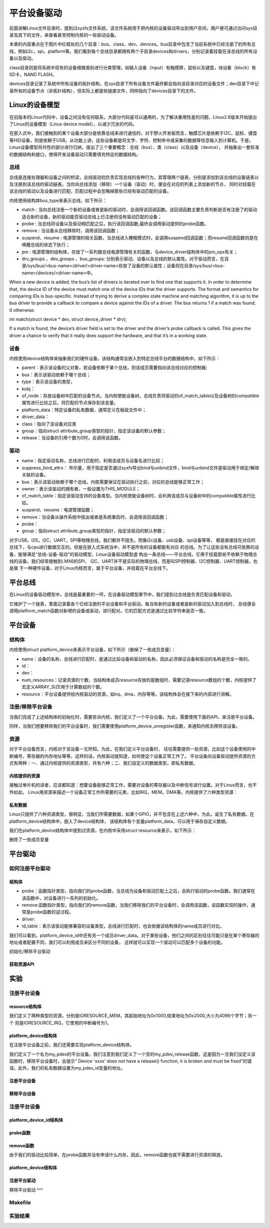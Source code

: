 .. vim: syntax=rst

平台设备驱动
======
前面讲解Linux文件目录时，提到过sysfs文件系统，该文件系统用于把内核的设备驱动导出到用户空间，用户便可通过访问sys目录及其下的文件，来查看甚至控制内核的一些驱动设备。

.. image:: ./media/sys.jpg
   :align: center
   :alt: /sys目录

本章的内容重点在于图片中红框处的几个目录：bus、class、dev、devices。bus目录中包含了当前系统中已经注册了的所有总线，例如i2c，spi，platform等。我们看到每个总线目录都拥有两个子目录devices和drivers，分别记录着挂载在该总线的所有设备以及驱动。

.. image:: ./media/bus.jpg
   :align: center
   :alt: /sys/bus目录

class目录则是将系统中现有的设备根据类别进行分类管理，如输入设备（input）有触摸屏，鼠标以及键盘，块设备（block）有SD卡，NAND FLASH。

.. image:: ./media/class.jpg
   :align: center
   :alt: /sys/class目录

devices目录记录了系统中所有设备的拓扑结构，在sys目录下所有设备文件最终都会指向该目录对应的设备文件；dev目录下中记录所有的设备节点（非拓扑结构），但实际上都是些链接文件，同样指向了devices目录下的文件。




Linux的设备模型
~~~~
在旧版本的Linux代码中，设备之间没有任何联系，大部分代码是可以通用的，为了解决重用性差的问题，Linux2.6版本开始提出了Linux的设备模型（Linux device model），以减少冗余的代码。

在嵌入式中，我们接触到的某个设备大部分是依靠总线来进行通信的，对于野火开发板而言，触摸芯片是依赖于I2C，鼠标、键盘等HID设备，则是依赖于USB。从功能上讲，这些设备都是将文字、字符、控制命令或采集的数据等信息输入到计算机。于是，Linux设备模型将共性的部分进行归纳，提出了三个重要概念：总线（bus）、类（class）以及设备（device），
并抽象出一套标准的数据结构和接口，使得开发设备驱动只需要填充特定的数据结构。


.. image:: ./media/LDM.jpg
   :align: center
   :alt: Linux设备模型



总线
----
总线是连接处理器和设备之间的桥梁，总线驱动则负责实现总线的各种行为，其管理两个链表，分别是添加到该总线的设备链表以及注册到该总线的驱动链表。当你向总线添加（移除）一个设备（驱动）时，便会在对应的列表上添加新的节点，
同时对挂载在该总线的驱动以及设备进行匹配，匹配过程中会忽略掉那些已经有驱动匹配的设备。


内核使用结构体bus_type来表示总线，如下所示：

.. code-block:: c 
    :caption: bus_type结构体（内核源码/include/linux/device.h）
    :linenos:

    struct bus_type {
	const char		*name;
	const char		*dev_name;
	struct device		*dev_root;
	struct device_attribute	*dev_attrs;	/* use dev_groups instead */
	const struct attribute_group **bus_groups;
	const struct attribute_group **dev_groups;
	const struct attribute_group **drv_groups;

	int (*match)(struct device *dev, struct device_driver *drv);
	int (*uevent)(struct device *dev, struct kobj_uevent_env *env);
	int (*probe)(struct device *dev);
	int (*remove)(struct device *dev);
	void (*shutdown)(struct device *dev);

	int (*online)(struct device *dev);
	int (*offline)(struct device *dev);

	int (*suspend)(struct device *dev, pm_message_t state);
	int (*resume)(struct device *dev);

	const struct dev_pm_ops *pm;

	const struct iommu_ops *iommu_ops;

	struct subsys_private *p;
	struct lock_class_key lock_key;
    };


- match : 当向总线注册一个新的设备或者是新的驱动时，会调用该回调函数。该回调函数主要负责判断是否有注册了的驱动适合新的设备，新的驱动能否驱动总线上已注册但没有驱动匹配的设备；
- probe : 当总线将设备以及驱动相匹配之后，执行该回调函数,最终会调用驱动提供的probe函数。
- remove : 当设备从总线移除时，调用该回调函数；
- suspend、resume : 电源管理的相关函数，当总线进入睡眠模式时，会调用suspend回调函数；而resume回调函数则是在唤醒总线的状态下执行；
- pm : 电源管理的结构体，存放了一系列跟总线电源管理有关的函数，与device_driver结构体中的pm_ops有关；
- drv_groups 、dev_groups 、bus_groups: 分别表示驱动、设备以及总线的默认属性。对于驱动而言，在目录/sys/bus/<bus-name>/driver/<driver-name>存放了设备的默认属性；设备则在目录/sys/bus/<bus-name>/devices/<driver-name>中。


When a new device is added, the bus’s list of drivers is iterated over to find one that supports it. In order to determine that, the device ID of the device must match one of the device IDs that the driver supports. The format and semantics for comparing IDs is bus-specific. Instead of trying to derive a complex state machine and matching algorithm, it is up to the bus driver to provide a callback to compare a device against the IDs of a driver. The bus returns 1 if a match was found; 0 otherwise.

int match(struct device * dev, struct device_driver * drv);

If a match is found, the device’s driver field is set to the driver and the driver’s probe callback is called. This gives the driver a chance to verify that it really does support the hardware, and that it’s in a working state.


设备
----
内核使用device结构体来抽象我们的硬件设备，该结构通常会嵌入到特定总线平台的数据结构中，如下所示：

.. code-block:: c
    :caption: i2c_client结构体
    :linenos:

    待补充


.. code-block:: c 
	:caption: device结构体(内核源码/include/linux/device.h）
	:linenos:

	struct device {
		struct device		*parent;

		struct device_private	*p;

		struct kobject kobj;
		const char		*init_name; /* initial name of the device */
		const struct device_type *type;

		struct mutex		mutex;	/* mutex to synchronize calls to
						* its driver.
						*/

		struct bus_type	*bus;		/* type of bus device is on */
		struct device_driver *driver;	/* which driver has allocated this
						device */
		void		*platform_data;	/* Platform specific data, device
						core doesn't touch it */
		void		*driver_data;	/* Driver data, set and get with
						dev_set/get_drvdata */
		struct dev_pm_info	power;
		struct dev_pm_domain	*pm_domain;

	#ifdef CONFIG_PINCTRL
		struct dev_pin_info	*pins;
	#endif

	#ifdef CONFIG_NUMA
		int		numa_node;	/* NUMA node this device is close to */
	#endif
		u64		*dma_mask;	/* dma mask (if dma'able device) */
		u64		coherent_dma_mask;/* Like dma_mask, but for
							alloc_coherent mappings as
							not all hardware supports
							64 bit addresses for consistent
							allocations such descriptors. */
		unsigned long	dma_pfn_offset;

		struct device_dma_parameters *dma_parms;

		struct list_head	dma_pools;	/* dma pools (if dma'ble) */

		struct dma_coherent_mem	*dma_mem; /* internal for coherent mem
							override */
	#ifdef CONFIG_DMA_CMA
		struct cma *cma_area;		/* contiguous memory area for dma
						allocations */
	#endif
		/* arch specific additions */
		struct dev_archdata	archdata;

		struct device_node	*of_node; /* associated device tree node */
		struct fwnode_handle	*fwnode; /* firmware device node */

		dev_t			devt;	/* dev_t, creates the sysfs "dev" */
		u32			id;	/* device instance */

		spinlock_t		devres_lock;
		struct list_head	devres_head;

		struct klist_node	knode_class;
		struct class		*class;
		const struct attribute_group **groups;	/* optional groups */

		void	(*release)(struct device *dev);
		struct iommu_group	*iommu_group;

		bool			offline_disabled:1;
		bool			offline:1;
	};	

- parent：表示该设备的父对象，若设备依赖于某个总线，则该成员需要指向该总线对应的控制器;
- bus：表示该驱动依赖于哪个总线；
- type：表示该设备的类型，
- kobj：
- of_node：存放设备树中匹配的设备节点。当内核使能设备树，总线负责将驱动的of_match_table以及设备树的compatible属性进行比较之后，将匹配的节点保存到该变量。
- platform_data：特定设备的私有数据，通常定义在板级文件中；
- driver_data：
- class：指向了该设备对应类
- group：指向struct attribute_group类型的指针，指定该设备的默认参数；
- release：当设备的引用个数为0时，会调用该函数。


驱动
----

.. code-block:: c 
	:caption: device_driver结构体(内核源码/include/linux/device.h）
	:linenos:

	struct device_driver {
		const char		*name;
		struct bus_type		*bus;

		struct module		*owner;
		const char		*mod_name;	/* used for built-in modules */

		bool suppress_bind_attrs;	/* disables bind/unbind via sysfs */

		const struct of_device_id	*of_match_table;
		const struct acpi_device_id	*acpi_match_table;

		int (*probe) (struct device *dev);
		int (*remove) (struct device *dev);
		void (*shutdown) (struct device *dev);
		int (*suspend) (struct device *dev, pm_message_t state);
		int (*resume) (struct device *dev);
		const struct attribute_group **groups;

		const struct dev_pm_ops *pm;

		struct driver_private *p;
	};	

- name：指定驱动名称，总线进行匹配时，利用该成员与设备名进行比较；
- suppress_bind_attrs： 布尔量，用于指定是否通过sysfs导出bind与unbind文件，bind与unbind文件是驱动用于绑定/解绑关联的设备。
- bus：表示该驱动依赖于哪个总线，内核需要保证在驱动执行之前，对应的总线能够正常工作；
- owner：表示该驱动的拥有者，一般设置为THIS_MODULE；
- of_match_table：指定该驱动支持的设备类型。当内核使能设备树时，会利用该成员与设备树中的compatible属性进行比较。
- suspend、resume：电源管理函数；
- remove：当设备从操作系统中拔出或者是系统重启时，会调用该回调函数；
- probe：
- group：指向struct attribute_group类型的指针，指定该驱动的默认参数；


对于USB，I2S，I2C，UART，SPI等物理总线，我们都并不陌生。而像i2c设备、usb设备、spi设备等等，
都是直接挂在对应的总线下，与cpu进行数据交互的。但是在嵌入式系统当中，并不是所有的设备都能有对应
的总线。为了让这些没有总线可依靠的设备，能够满足“总线-设备-驱动”的驱动模型，Linux设备驱动模型虚
构出一条总线——平台总线，它用于挂载那些不依赖于物理总线的设备。我们经常接触到i.MX6的SPI、
I2C、UART并不是实际的物理总线，而是叫SPI控制器、I2C控制器、UART控制器，也是属
于一种硬件设备，对于Linux内核而言，属于平台设备，并挂载在平台总线下。


平台总线
~~~~~

在Linux的设备驱动模型中，总线是最重要的一环。在设备驱动模型章节中，我们提到过总线是负责匹配设备和驱动，

它维护了一个链表，里面记录着各个已经注册的平台设备和平台驱动。每当有新的设备或者是新的驱动加入到总线时，
总线便会调用platform_match函数对新增的设备或驱动，进行配对。它的匹配方式是通过比较字符串是否一致。

.. code-block:: c
    :caption: platform_match函数(内核源码/driver/base/platform.c)
    :linenos:

    static int platform_match(struct device *dev, struct device_driver *drv)
    {
        struct platform_device *pdev = to_platform_device(dev);
        struct platform_driver *pdrv = to_platform_driver(drv);

        /* When driver_override is set, only bind to the matching driver */
        if (pdev->driver_override)
            return !strcmp(pdev->driver_override, drv->name);

        /* Attempt an OF style match first */
        if (of_driver_match_device(dev, drv))
            return 1;

        /* Then try ACPI style match */
        if (acpi_driver_match_device(dev, drv))
            return 1;

        /* Then try to match against the id table */
        if (pdrv->id_table)
            return platform_match_id(pdrv->id_table, pdev) != NULL;

        /* fall-back to driver name match */
        return (strcmp(pdev->name, drv->name) == 0);
    }


平台设备
~~~~~

结构体
----
内核使用struct platform_device来表示平台设备，如下所示（删掉了一些成员变量）：

.. code-block:: c
    :caption: platform_device结构体(内核源码/include/linux/platform_device.h)
    :linenos:

    struct platform_device {
	const char	*name;
	int		id;
	struct device	dev;
	u32		num_resources;
	struct resource	*resource;
    };

- name：设备的名称，总线进行匹配时，是通过比较设备和驱动的名称，因此必须保证设备和驱动的名称是完全一致的。
- id：
- dev：
- num_resources：记录资源的个数，当结构体成员resource存放的是数组时，需要记录resource数组的个数，内核提供了宏定义ARRAY_SIZE用于计算数组的个数。
- resource：平台设备提供给内核驱动的资源，如irq，dma，内存等等。该结构体会在接下来的内容进行讲解。

注册/移除平台设备
----
当我们完成了上述结构体的初始化时，需要告诉内核，我们定义了一个平台设备。为此，需要使用下面的API，来注册平台设备。


.. code-block:: c
    :caption: platform_device_register函数(内核源码/drivers/base/platform.c)
    :linenos:

    int platform_device_register(struct platform_device *pdev)
    {
        device_initialize(&pdev->dev);
        arch_setup_pdev_archdata(pdev);
        return platform_device_add(pdev);
    }
    EXPORT_SYMBOL_GPL(platform_device_register);

同样，当我们想要移除我们的平台设备时，我们需要使用platform_device_unregister函数，来通知内核去移除该设备。

.. code-block:: c 
    :caption: platform_device_unregister函数(内核源码/drivers/base/platform.c)
    :linenos:

    void platform_device_unregister(struct platform_device *pdev)
    {
        platform_device_del(pdev);
        platform_device_put(pdev);
    }
    EXPORT_SYMBOL_GPL(platform_device_unregister);

资源
----

对于平台设备而言，内核对于该设备一无所知。为此，在我们定义平台设备时，
往往需要提供一些资源，比如这个设备使用的中断编号，寄存器的内存地址等等，这样的话，内核驱动就知道，如何使这个设备正常工作了。
平台设备向设备驱动提供资源的方式有两种：一、通过内核提供的资源类型，共有六种；二、我们自定义的数据类型，即私有数据。

内核提供的资源
^^^^^^^^^^
接触过单片机的读者，应该都知道：想要设备能够正常工作，需要对设备的寄存器以及中断信号进行设置。对于Linux而言，也不外如此。
Linux用资源来描述一个设备正常工作所需要的元素，比如IRQ，MEM，DMA等。内核提供了六种类型资源：

.. code-block:: c
    :caption: 资源宏定义(内核源码/include/linux/ioport.h)
    :linenos:

    #define IORESOURCE_IO		0x00000100	/* PCI/ISA I/O ports */
    #define IORESOURCE_MEM		0x00000200
    #define IORESOURCE_REG		0x00000300	/* Register offsets */
    #define IORESOURCE_IRQ		0x00000400
    #define IORESOURCE_DMA		0x00000800
    #define IORESOURCE_BUS		0x00001000

私有数据
^^^^^^
Linux只提供了六种资源类型，很明显，当我们所需要数据，如某个GPIO，并不包含在上述六种中，为此，诞生了私有数据。在platform_device结构体中，嵌入了device结构体，
该结构体有个变量platform_data，可以用于保存自定义数据。


我们在platform_device结构体中提到过资源，在内核中采用struct resource来表示，如下所示：

.. code-block:: c
    :caption: resource结构体(内核源码/include/linux/ioport.h)
    :linenos:

    /*
    * Resources are tree-like, allowing
    * nesting etc..
    */
    struct resource {
        resource_size_t start;
        resource_size_t end;
        const char *name;
        unsigned long flags;
    };

删除了一些成员变量



平台驱动
~~~~~~

如何注册平台驱动
------

结构体
^^^^^

.. code-block:: c
    :caption: platform_driver结构体(内核源码/include/platform_device.h)
    :linenos:

    struct platform_driver {
        int (*probe)(struct platform_device *);
        int (*remove)(struct platform_device *);
        struct device_driver driver;
        const struct platform_device_id *id_table;
    };

- probe：函数指针类型，指向我们的probe函数，当总线为设备和驱动匹配上之后，会执行驱动的probe函数。我们通常在该函数中，对设备进行一系列的初始化。
- remove:函数指针类型，指向我们的remove函数，当我们移除我们的平台设备时，会调用该函数，该函数实现的操作，通常是probe函数的逆过程。
- driver:
- id_table：表示该驱动能够兼容的设备类型，总线进行匹配时，也会依据该结构体的name成员进行对比。

.. code-block:: c
    :caption: id_table结构体(内核源码/include/linux/mod_devicetable.h)
    :linenos:

    struct platform_device_id {
        char name[PLATFORM_NAME_SIZE];
        kernel_ulong_t driver_data;
    };

我们可以看到，platform_device_id中还有另一个成员driver_data。对于某些设备，他们之间的区别往往可能只是在某个寄存器的地址或者配置不同，我们可以利用成员来区分不同的设备，
这样就可以实现一个驱动可以匹配多个设备的功能。


初始化/移除平台驱动

.. code-block:: c 
    :caption: platform_driver_register函数
    :linenos:

    int platform_driver_register(struct platform_driver *drv);


.. code-block:: c 
    :caption: platform_driver_unregister函数(内核源码/drivers/base/platform.c)
    :linenos:

    void platform_driver_unregister(struct platform_driver *drv);


获取资源API
^^^^^

.. code-block:: c
    :caption: platform_get_resource函数
    :linenos:

    struct resource *platform_get_resource(struct platform_device *dev, unsigned int type, unsigned int num);

.. code-block:: c 
    :caption: platform_get_irq函数
    :linenos:

    int platform_get_irq(struct platform_device *pdev, unsigned int num)




实验
~~~~~~

注册平台设备
------

resource结构体
^^^^

我们定义了两种类型的资源，分别是IORESOURCE_MEM，其起始地址为0x1000,结束地址为0x2000,大小为4096个字节；另一个
则是IORESOURCE_IRQ，它使用的中断编号为1。

.. code-block:: c
    :caption: my_pdev_res结构体数组(文件my_pdev.c) 
    :linenos:

    static struct resource my_pdev_res[] = {
        [0] = {
            .name = "mem",
            .start = 0x1000,
            .end = 0x2000,
            .flags = IORESOURCE_MEM,
            },
        [1] = {
            .name = "irq",
            .start = 0x1,
            .end = 0x1,
            .flags = IORESOURCE_IRQ,
            },
    };



platform_device结构体
^^^^^

在注册平台设备之前，我们还需要实现platform_device结构体。

.. code-block:: c 
    :caption: my_pdev结构体
    :linenos:

    static int my_pdev_id = 0x1D;

    static void my_pdev_release(struct device *dev)
    {
        return;
    }

    static struct platform_device my_pdev = {
        .id = 0,
        .name = "my_pdev",
        .resource = my_pdev_res,
        .num_resources = ARRAY_SIZE(my_pdev_res),
        .dev = {
            .platform_data = &my_pdev_id,
            .release = my_pdev_release,
            },
    };

我们定义了一个名为my_pdev的平台设备。我们注意到我们定义了一个空的my_pdev_release函数，这是因为一旦我们没定义该函数时，移除平台设备时，会提示“
Device 'xxxx' does not have a release() function, it is broken and must be fixed”的错误。此外，我们的私有数据设置为my_pdev_id变量的地址。

注册平台设备
^^^^^

.. code-block:: c 
    :caption: my_pdev_init函数(文件my_pdev.c)
    :linenos:

    static __init int my_pdev_init(void)
    {
        printk("my_pdev module loaded\n");

        platform_device_register(&my_pdev);

        return 0;
    }

    module_init(my_pdev_init);

移除平台设备
^^^^^

.. code-block:: c 
    :caption: my_pdev_exit函数(文件my_pdev.c)
    :linenos:

    static __exit void my_pdev_exit(void)
    {
        printk("my_pdev module unloaded\n");

        platform_device_unregister(&my_pdev);
    }

    module_exit(my_pdev_exit);


注册平台设备
------

platform_device_id结构体
^^^^^

.. code-block:: c 
    :caption: my_pdev_ids结构体(文件my_pdrv.c)
    :linenos:
    static int index0 = 0;
    static int index1 = 1;

    static struct platform_device_id my_pdev_ids[] = {
        {.name = "my_pdev",.driver_data = &index0},
        {.name = "my_test",.driver_data = &index1},
        {}
    };

    MODULE_DEVICE_TABLE(platform, my_pdev_ids);


probe函数
^^^^^

.. code-block:: c 
    :caption: my_pdrv_probe函数(文件my_pdrv.c)
    :linenos:

    static int my_pdrv_probe(struct platform_device *pdev)
    {
        struct resource *mem = NULL;
        int irq;
        struct platform_device_id *id_match = pdev->id_entry;
        int *pdev_id = NULL;
        name = id_match->name;
        index = id_match->driver_data;
        printk("Hello! %s probed!The index is : %d\n", name, *index);

        mem = platform_get_resource(pdev, IORESOURCE_MEM, 0);
        if (!mem) {
            printk("Resource not available\n");
            return -1;
        }
        printk("The name : %s, The start : %d, The end : %d\n", mem->name,
            mem->start, mem->end);
        irq = platform_get_irq(pdev, 0);
        printk("The irq : %d\n", irq);

        pdev_id = dev_get_platdata(&pdev->dev);
        printk("The device id : 0x%x\n", *pdev_id);
        return 0;
    }


remove函数
^^^^^

由于我们的驱动比较简单，在probe函数并没有申请什么内存，因此，remove函数也就不需要进行资源的释放。

.. code-block:: c 
    :caption: my_pdrv_remove函数(文件my_pdrv.c)
    :linenos:

    static int my_pdrv_remove(struct platform_device *pdev)
    {
        printk("Hello! %s removed!The index is : %d\n", name, *index);
        return 0;
    }

platform_device结构体
^^^^^

.. code-block:: c 
    :caption: my_pdrv结构体
    :linenos:

    static struct platform_driver my_pdrv = {
        .probe = my_pdrv_probe,
        .remove = my_pdrv_remove,
        .driver = {
            .name = "my_pdev",
            .owner = THIS_MODULE,
            },
        .id_table = my_pdev_ids,
    };

注册平台驱动
^^^^

.. code-block:: c 
    :caption: my_pdrv_init函数
    :linenos:

    static __init int my_pdrv_init(void)
    {
        printk("my_pdrv module loaded\n");

        platform_driver_register(&my_pdrv);

        return 0;
    }

    module_init(my_pdrv_init);

移除平台驱动
^^^

.. code-block:: c 
    :caption: my_pdrv_exit函数
    :linenos:

    static __exit void my_pdrv_exit(void)
    {
        printk("my_pdrv module unloaded\n");

        platform_driver_unregister(&my_pdrv);

    }

    module_exit(my_pdrv_exit);   



Makefile
------

.. code-block:: c 
    :caption: Makefile
    :linenos:

    KERNEL_DIR = /home/wind/ebf_6ull_linux

    obj-m := my_pdev.o my_pdrv.o

    all:modules
    modules clean:
        $(MAKE) -C $(KERNEL_DIR) M=$(shell pwd) $@

实验结果
-----

